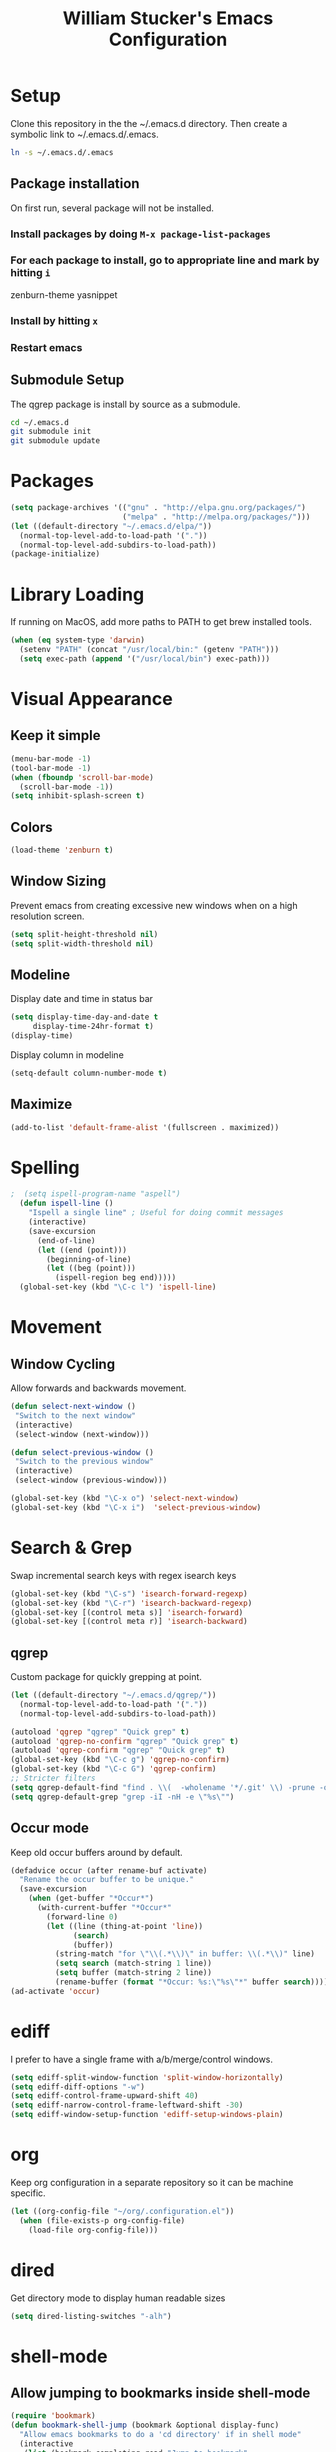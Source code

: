 #+TITLE: William Stucker's Emacs Configuration
* Setup
  Clone this repository in the the ~/.emacs.d directory.
  Then create a symbolic link to ~/.emacs.d/.emacs.
#+BEGIN_SRC bash
ln -s ~/.emacs.d/.emacs
#+END_SRC
** Package installation
   On first run, several package will not be installed. 
*** Install packages by doing =M-x package-list-packages=
*** For each package to install, go to appropriate line and mark by hitting =i=
    zenburn-theme
    yasnippet
*** Install by hitting =x=
*** Restart emacs
** Submodule Setup
   The qgrep package is install by source as a submodule.
#+BEGIN_SRC bash
cd ~/.emacs.d
git submodule init
git submodule update 
#+END_SRC
* Packages
#+BEGIN_SRC emacs-lisp
  (setq package-archives '(("gnu" . "http://elpa.gnu.org/packages/")
                           ("melpa" . "http://melpa.org/packages/")))
  (let ((default-directory "~/.emacs.d/elpa/"))
    (normal-top-level-add-to-load-path '("."))
    (normal-top-level-add-subdirs-to-load-path))
  (package-initialize)
#+END_SRC
* Library Loading
  If running on MacOS, add more paths to PATH to get brew installed tools.
#+BEGIN_SRC emacs-lisp
  (when (eq system-type 'darwin)
    (setenv "PATH" (concat "/usr/local/bin:" (getenv "PATH")))
    (setq exec-path (append '("/usr/local/bin") exec-path)))
#+END_SRC
* Visual Appearance
** Keep it simple
#+BEGIN_SRC emacs-lisp
(menu-bar-mode -1)
(tool-bar-mode -1)
(when (fboundp 'scroll-bar-mode)
  (scroll-bar-mode -1))
(setq inhibit-splash-screen t)
#+END_SRC
** Colors
 #+BEGIN_SRC emacs-lisp
   (load-theme 'zenburn t)
#+END_SRC
** Window Sizing
   Prevent emacs from creating excessive new windows when on a high resolution screen.
#+BEGIN_SRC emacs-lisp
  (setq split-height-threshold nil)
  (setq split-width-threshold nil)
#+END_SRC
** Modeline
   Display date and time in status bar
#+BEGIN_SRC emacs-lisp
  (setq display-time-day-and-date t
       display-time-24hr-format t)
  (display-time)
#+END_SRC
   Display column in modeline
#+BEGIN_SRC emacs-lisp
  (setq-default column-number-mode t)
#+END_SRC
** Maximize
#+BEGIN_SRC emacs-lisp
(add-to-list 'default-frame-alist '(fullscreen . maximized))
#+END_SRC
* Spelling
#+BEGIN_SRC emacs-lisp
;  (setq ispell-program-name "aspell")
  (defun ispell-line ()
    "Ispell a single line" ; Useful for doing commit messages
    (interactive)
    (save-excursion
      (end-of-line)
      (let ((end (point)))
        (beginning-of-line)
        (let ((beg (point)))
          (ispell-region beg end)))))
  (global-set-key (kbd "\C-c l") 'ispell-line)
#+END_SRC
* Movement
** Window Cycling
   Allow forwards and backwards movement.
#+BEGIN_SRC emacs-lisp
  (defun select-next-window ()
   "Switch to the next window"
   (interactive)
   (select-window (next-window)))

  (defun select-previous-window ()
   "Switch to the previous window"
   (interactive)
   (select-window (previous-window)))

  (global-set-key (kbd "\C-x o") 'select-next-window)
  (global-set-key (kbd "\C-x i")  'select-previous-window)
#+END_SRC
* Search & Grep
  Swap incremental search keys with regex isearch keys
#+BEGIN_SRC emacs-lisp
  (global-set-key (kbd "\C-s") 'isearch-forward-regexp)
  (global-set-key (kbd "\C-r") 'isearch-backward-regexp)
  (global-set-key [(control meta s)] 'isearch-forward)
  (global-set-key [(control meta r)] 'isearch-backward)
#+END_SRC
** qgrep
   Custom package for quickly grepping at point.
#+BEGIN_SRC emacs-lisp
  (let ((default-directory "~/.emacs.d/qgrep/"))
    (normal-top-level-add-to-load-path '("."))
    (normal-top-level-add-subdirs-to-load-path))

  (autoload 'qgrep "qgrep" "Quick grep" t)
  (autoload 'qgrep-no-confirm "qgrep" "Quick grep" t)
  (autoload 'qgrep-confirm "qgrep" "Quick grep" t)
  (global-set-key (kbd "\C-c g") 'qgrep-no-confirm)
  (global-set-key (kbd "\C-c G") 'qgrep-confirm)
  ;; Stricter filters
  (setq qgrep-default-find "find . \\(  -wholename '*/.git' \\) -prune -o -type f \\( '!' -name '*.drawio' -a \\( '!' -name '*~' \\) -a \\( '!' -name '#*#' \\) -a \\( -name '*' \\) \\) -type f -print0")
  (setq qgrep-default-grep "grep -iI -nH -e \"%s\"")
#+END_SRC
** Occur mode
   Keep old occur buffers around by default.
#+BEGIN_SRC emacs-lisp
    (defadvice occur (after rename-buf activate)
      "Rename the occur buffer to be unique."
      (save-excursion
        (when (get-buffer "*Occur*")
          (with-current-buffer "*Occur*"
            (forward-line 0)
            (let ((line (thing-at-point 'line))
                  (search)
                  (buffer))
              (string-match "for \"\\(.*\\)\" in buffer: \\(.*\\)" line)
              (setq search (match-string 1 line))
              (setq buffer (match-string 2 line))
              (rename-buffer (format "*Occur: %s:\"%s\"*" buffer search)))))))
    (ad-activate 'occur)
#+END_SRC
* ediff
  I prefer to have a single frame with a/b/merge/control windows.
#+BEGIN_SRC emacs-lisp
(setq ediff-split-window-function 'split-window-horizontally)
(setq ediff-diff-options "-w")
(setq ediff-control-frame-upward-shift 40)
(setq ediff-narrow-control-frame-leftward-shift -30)
(setq ediff-window-setup-function 'ediff-setup-windows-plain)
#+END_SRC
* org
  Keep org configuration in a separate repository so it can be machine
  specific.
#+BEGIN_SRC emacs-lisp
  (let ((org-config-file "~/org/.configuration.el"))
    (when (file-exists-p org-config-file)
      (load-file org-config-file)))
#+END_SRC
* dired 
  Get directory mode to display human readable sizes
#+BEGIN_SRC emacs-lisp
  (setq dired-listing-switches "-alh")
#+END_SRC
* shell-mode
** Allow jumping to bookmarks inside shell-mode
#+BEGIN_SRC emacs-lisp
  (require 'bookmark)
  (defun bookmark-shell-jump (bookmark &optional display-func)
    "Allow emacs bookmarks to do a 'cd directory' if in shell mode"
    (interactive
     (list (bookmark-completing-read "Jump to bookmark"
                                     bookmark-current-bookmark)))
    (unless bookmark
      (error "No bookmark specified"))
    (if (eq major-mode 'shell-mode)
        (progn
          (goto-char (point-max))
          (comint-previous-prompt 1)
          (comint-next-prompt 1)
          (let* ((bookmark-data (bookmark-get-bookmark-record bookmark))
                 (filename (cdr (assoc 'filename bookmark-data))))
            (insert (format "cd %s" filename))
            (comint-send-input)))
      (bookmark-jump bookmark)))
  (global-set-key (kbd "C-x r b") 'bookmark-shell-jump)
  (global-set-key (kbd "C-x r B") 'bookmark-jump)
#+END_SRC
** Clear the shell
   Running 'clear' command in *shell* mode doesn't flush the buffer.
#+BEGIN_SRC emacs-lisp
  (defun cs ()
    (interactive)
    (let ((old-max comint-buffer-maximum-size))
      (setq current_line (line-number-at-pos)
            max_lines (line-number-at-pos (point-max)))
      (setq comint-buffer-maximum-size (- max_lines current_line))
      (comint-truncate-buffer)
      (setq comint-buffer-maximum-size old-max)))
#+END_SRC
** Fix window behavior
   Open shell buffers in the current window to avoid changing the window
   layout.
#+BEGIN_SRC emacs-lisp
  (require 'shell)
  (defun shell (&optional buffer)
    "There doesn't seem to be an easier way to override the window behavior of shell mode."
    (interactive
     (list
      (and current-prefix-arg
           (prog1
               (read-buffer "Shell buffer: "
                            (generate-new-buffer-name "*shell*"))
             (if (file-remote-p default-directory)
                 ;; It must be possible to declare a local default-directory.
                 (setq default-directory
                       (expand-file-name
                        (read-file-name
                         "Default directory: " default-directory default-directory
                         t nil 'file-directory-p))))))))
    (require 'ansi-color)
    (setq buffer (get-buffer-create (or buffer "*shell*")))
    ;; Pop to buffer, so that the buffer's window will be correctly set
    ;; when we call comint (so that comint sets the COLUMNS env var properly).
                                          ;(pop-to-buffer buffer)
                                          ; WRS change window behavior to open in current window
    (switch-to-buffer buffer)  
    (unless (comint-check-proc buffer)
      (let* ((prog (or explicit-shell-file-name
                       (getenv "ESHELL") shell-file-name))
             (name (file-name-nondirectory prog))
             (startfile (concat "~/.emacs_" name))
             (xargs-name (intern-soft (concat "explicit-" name "-args"))))
        (unless (file-exists-p startfile)
          (setq startfile (concat user-emacs-directory "init_" name ".sh")))
        (apply 'make-comint-in-buffer "shell" buffer prog
               (if (file-exists-p startfile) startfile)
               (if (and xargs-name (boundp xargs-name))
                   (symbol-value xargs-name)
                 '("-i")))
        (shell-mode)))
    buffer)
#+END_SRC
** Hotkeys
   Make shortcuts to quick access to multiple shells.
#+BEGIN_SRC emacs-lisp
  (global-set-key [f1] (lambda () (interactive) (shell "*shell*")))
  (global-set-key [f2] (lambda () (interactive) (shell "*shell*<2>")))
  (global-set-key [f3] (lambda () (interactive) (shell "*shell*<3>")))
  (global-set-key [f4] (lambda () (interactive) (shell "*shell*<4>")))
#+END_SRC
** Misc settings
   Fix junk characters in shell-mode caused by terminal coloring
#+BEGIN_SRC emacs-lisp
  (add-hook 'shell-mode-hook
            'ansi-color-for-comint-mode-on)
#+END_SRC
* Buffers
  Occur mode has been configured to create many buffers and qgrep creates a
  buffer per search by default. Make an easy way to clean up many buffers at
  once.
#+BEGIN_SRC emacs-lisp
  (defun kill-buffer-regexp (regexp)
    "Kill all buffers matching REGEXP"
    (save-excursion
      (mapc (lambda (x)
              (if (string-match regexp (buffer-name x))
                  (kill-buffer x)))
            (buffer-list))))
#+END_SRC
* Misc
  Make the font size a bit smaller.
#+BEGIN_SRC emacs-lisp
  ;(set-face-attribute 'default nil :height 90)
#+END_SRC
  Enable parenthesis matching.
#+BEGIN_SRC emacs-lisp
  (show-paren-mode 1)
#+END_SRC
  Always truncate lines.
#+BEGIN_SRC emacs-lisp
  (setq-default truncate-lines t)
#+END_SRC
  Don't use tabs. Manually insert tab with =C-qC-i=
#+BEGIN_SRC emacs-lisp
  (setq-default indent-tabs-mode nil)
#+END_SRC
  Assuming line length is 80, set the fill target length to 79
#+BEGIN_SRC emacs-lisp
  (setq-default fill-column 79)
#+END_SRC
  Find file at point
#+BEGIN_SRC emacs-lisp
  (global-set-key (kbd "\C-c w") 'find-file-at-point)
#+END_SRC
  Use system copy/paste.
#+BEGIN_SRC emacs-lisp
  (setq x-select-enable-clipboard t)
#+END_SRC
  Enable narrowing.
#+BEGIN_SRC emacs-lisp
  (put 'narrow-to-region 'disabled nil)
#+END_SRC
  Too lazy to type all of these characters out:
#+BEGIN_SRC emacs-lisp
  (fset 'yes-or-no-p 'y-or-n-p)
#+END_SRC
** Fat Finger Prevention
   I've accidentally closed way too many times; confirm before actually closing. 
#+BEGIN_SRC emacs-lisp
  (defun prompt-before-closing ()
    "Double check before actually closing."
    (interactive)
    (if (y-or-n-p (format "Are you sure you want to exit Emacs? "))
        (if (< emacs-major-version 22)
            (save-buffers-kill-terminal)
          (save-buffers-kill-emacs))
      (message "Canceled exit")))
  (global-set-key (kbd "C-x C-c") 'prompt-before-closing)
#+END_SRC
   Disable C-z. This is used as my tmux prefix.
#+BEGIN_SRC emacs-lisp
  (global-unset-key "\C-z")
#+END_SRC
* Snippets
#+BEGIN_SRC emacs-lisp
  (require 'yasnippet)
  (setq yas-prompt-functions (remove 'yas-dropdown-prompt yas-prompt-functions))
  (setq yas-prompt-functions (remove 'yas-x-prompt yas-prompt-functions))
#+END_SRC
* Uniquify
Rename buffers uniquely based on directory name if they have the same file name.
This is useful if many files in the project have the same filename (e.g. Makefile).
#+BEGIN_SRC emacs-lisp
(require 'uniquify)
(setq uniquify-buffer-name-style 'post-forward-angle-brackets)
;(setq uniquify-separator "/")
(setq uniquify-after-kill-buffer-p t)    ; rename after killing uniquified
(setq uniquify-ignore-buffers-re "^\\*") ; don't muck with special buffers
#+END_SRC
* Bazel
  Skylark's syntax is a subset of python. Use the python-mode as good enough
  for formatting.
#+BEGIN_SRC emacs-lisp
  (add-to-list 'auto-mode-alist '("\\.bzl\\'" . python-mode))
  (add-to-list 'auto-mode-alist '("\\BUILD\\'" . python-mode))
#+END_SRC
* Comma Indent
#+BEGIN_SRC emacs-lisp
  (defun align-comma (BEG END)
    "Align a set of rows by comma. Frequently used for testplans or csv"
    (interactive "r")
    (align-regexp BEG END " *\\(, *\\)" 1 2 t))
#+END_SRC

